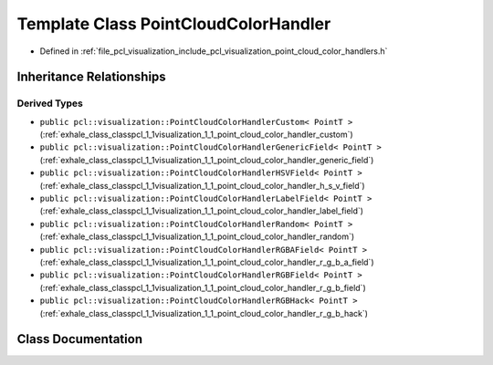 .. _exhale_class_classpcl_1_1visualization_1_1_point_cloud_color_handler:

Template Class PointCloudColorHandler
=====================================

- Defined in :ref:`file_pcl_visualization_include_pcl_visualization_point_cloud_color_handlers.h`


Inheritance Relationships
-------------------------

Derived Types
*************

- ``public pcl::visualization::PointCloudColorHandlerCustom< PointT >`` (:ref:`exhale_class_classpcl_1_1visualization_1_1_point_cloud_color_handler_custom`)
- ``public pcl::visualization::PointCloudColorHandlerGenericField< PointT >`` (:ref:`exhale_class_classpcl_1_1visualization_1_1_point_cloud_color_handler_generic_field`)
- ``public pcl::visualization::PointCloudColorHandlerHSVField< PointT >`` (:ref:`exhale_class_classpcl_1_1visualization_1_1_point_cloud_color_handler_h_s_v_field`)
- ``public pcl::visualization::PointCloudColorHandlerLabelField< PointT >`` (:ref:`exhale_class_classpcl_1_1visualization_1_1_point_cloud_color_handler_label_field`)
- ``public pcl::visualization::PointCloudColorHandlerRandom< PointT >`` (:ref:`exhale_class_classpcl_1_1visualization_1_1_point_cloud_color_handler_random`)
- ``public pcl::visualization::PointCloudColorHandlerRGBAField< PointT >`` (:ref:`exhale_class_classpcl_1_1visualization_1_1_point_cloud_color_handler_r_g_b_a_field`)
- ``public pcl::visualization::PointCloudColorHandlerRGBField< PointT >`` (:ref:`exhale_class_classpcl_1_1visualization_1_1_point_cloud_color_handler_r_g_b_field`)
- ``public pcl::visualization::PointCloudColorHandlerRGBHack< PointT >`` (:ref:`exhale_class_classpcl_1_1visualization_1_1_point_cloud_color_handler_r_g_b_hack`)


Class Documentation
-------------------


.. doxygenclass:: pcl::visualization::PointCloudColorHandler
   :members:
   :protected-members:
   :undoc-members: